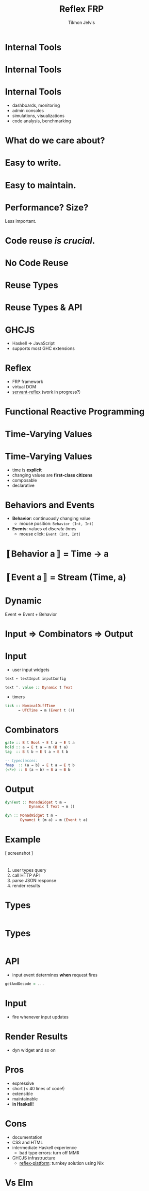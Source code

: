 #+Title: Reflex FRP
#+Author: Tikhon Jelvis
#+Email: tikhon@jelv.is

#+OPTIONS: reveal_center:t reveal_progress:nil reveal_history:t reveal_control:nil
#+OPTIONS: reveal_mathjax:t reveal_rolling_links:t reveal_keyboard:t reveal_overview:t num:nil
#+OPTIONS: reveal_width:1200 reveal_height:800 reveal_rolling_links:nil
#+OPTIONS: toc:nil timestamp:nil email:t
#+REVEAL_MARGIN: 0.1
#+REVEAL_MIN_SCALE: 0.5
#+REVEAL_MAX_SCALE: 2.5
#+REVEAL_TRANS: slide
#+REVEAL_THEME: tikhon
#+REVEAL_HLEVEL: 2
#+REVEAL_HEAD_PREAMBLE: <meta name="description" content="Overview of functional reactive programming as a beautiful abstraction.">
#+REVEAL_POSTAMBLE: <p> Created by Tikhon Jelvis. </p>
#+REVEAL_PLUGINS: (highlight markdown notes)

* Internal Tools

* Internal Tools
  [[./img/haskell-ekg.png]]

* Internal Tools
  - dashboards, monitoring
  - admin consoles
  - simulations, visualizations
  - code analysis, benchmarking

* What do we care about?

* Easy to write.

* Easy to maintain.

* Performance? Size?
  Less important.

* Code reuse /is crucial/.

* No Code Reuse
  [[./img/no-share.png]]

* Reuse Types
  [[./img/share-types.png]]

* Reuse Types & API
  [[./img/share-interface.png]]

* GHCJS
  - Haskell ⇒ JavaScript
  - supports most GHC extensions
  [[./img/haskell-in-browser.png]]

* Reflex
  - FRP framework
  - virtual DOM
  - [[https://github.com/imalsogreg/servant-reflex][servant-reflex]] (work in progress?)

* Functional Reactive Programming

* Time-Varying Values

* Time-Varying Values
  - time is *explicit*
  - changing values are *first-class citizens*
  - composable
  - declarative

* Behaviors and Events
  - *Behavior*: continuously changing value
    - mouse position: =Behavior (Int, Int)=
  - *Events*: values /at discrete times/
    - mouse click: =Event (Int, Int)=

* 〚Behavior a〛 = Time → a

* 〚Event a〛 = Stream (Time, a)
  
* Dynamic
  Event ⇒ Event + Behavior

* Input ⇒ Combinators ⇒ Output

* Input
  - user input widgets

  #+BEGIN_SRC haskell
  text ← textInput inputConfig

  text ^. value :: Dynamic t Text
  #+END_SRC

  - timers

  #+BEGIN_SRC haskell
  tick :: NominalDiffTime 
        → UTCTime → m (Event t ())
  #+END_SRC

* Combinators

  #+BEGIN_SRC haskell
  gate :: B t Bool → E t a → E t a
  hold :: a → E t a → m (B t a)
  tag  :: B t b → E t a → E t b

  -- typeclasses:
  fmap  :: (a → b) → E t a → E t b
  (<*>) :: B (a → b) → B a → B b
  #+END_SRC

* Output

  #+BEGIN_SRC haskell
  dynText :: MonadWidget t m ⇒ 
             Dynamic t Text → m ()

  dyn :: MonadWidget t m ⇒
         Dynamci t (m a) → m (Event t a)
  #+END_SRC

* Example
  
  [ screenshot ]

* 
    1. user types query
    2. call HTTP API
    3. parse JSON response
    4. render results

* Types
  #+BEGIN_SRC javascript
  #+END_SRC

* Types
  #+BEGIN_SRC haskell
  #+END_SRC

* API
  - input event determines *when* request fires
  #+BEGIN_SRC haskell
  getAndDecode = ...
  #+END_SRC

* Input
  - fire whenever input updates

* Render Results
  - dyn widget and so on

* Pros
  - expressive
  - short (< 40 lines of code!)
  - extensible
  - maintainable
  - *in Haskell!*

* Cons
  - documentation
  - CSS and HTML
  - intermediate Haskell experience
    - bad type errors: turn off MMR
  - GHCJS infrastructure
    - [[https://github.com/reflex-frp/reflex-platform][reflex-platform]]: turnkey solution using Nix

* Vs Elm
  - cons:
    - *not Haskell!*
    - 2x code, more boilerplate
    - Elm architecture: verbose and non-modular

  - pros:
    - good documentation
    - easy for non-Haskellers and beginners

* Questions?

* Picture Credits
  - Haskell EKG screenshot by [[http://maxgabriel.github.io/ekg-yesod/][Max Tegher]]

